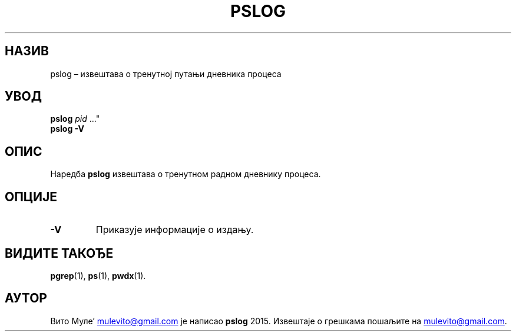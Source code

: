'\" t
.\" (The preceding line is a note to broken versions of man to tell
.\" them to pre-process this man page with tbl)
.\" Man page for pwdx
.\" Licensed under version 2 of the GNU General Public License.
.\" Copyright 2015 Vito Mule’.
.\" Based on the pwdx(1) man page by Nicholas Miell.
.\"
.\"*******************************************************************
.\"
.\" This file was generated with po4a. Translate the source file.
.\"
.\"*******************************************************************
.TH PSLOG 1 09.09.2020. Линукс\(dq "Корисничко упутство Линукса"
.SH НАЗИВ
pslog – извештава о тренутној путањи дневника процеса
.SH УВОД
.ad l
\fBpslog\fP \fIpid\fP \&..."
.br
\fBpslog \-V\fP
.ad b
.SH ОПИС
Наредба \fBpslog\fP извештава о тренутном радном дневнику процеса.
.SH ОПЦИЈЕ
.TP 
\fB\-V\fP
Приказује информације о издању.
.SH "ВИДИТЕ ТАКОЂЕ"
\fBpgrep\fP(1), \fBps\fP(1), \fBpwdx\fP(1).
.SH АУТОР
Вито Муле\(cq
.MT mulevito@gmail.com
.ME
је написао \fBpslog\fP
2015. Извештаје о грешкама пошаљите на
.MT mulevito@gmail.com
.ME .

